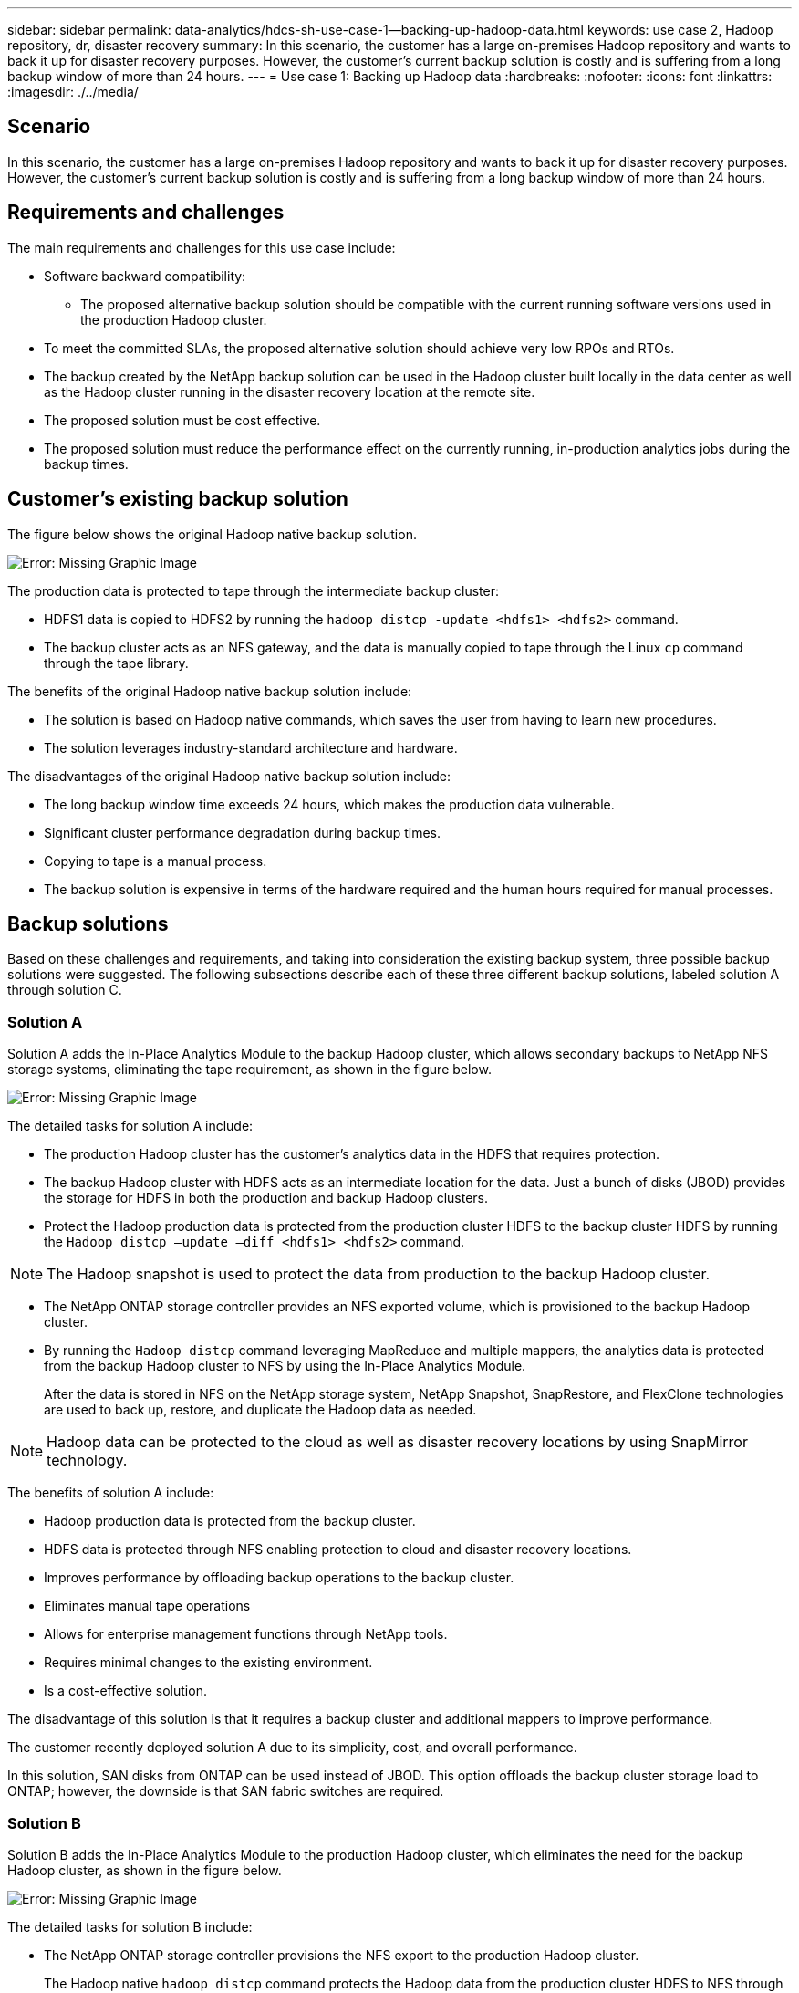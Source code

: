 ---
sidebar: sidebar
permalink: data-analytics/hdcs-sh-use-case-1--backing-up-hadoop-data.html
keywords: use case 2, Hadoop repository, dr, disaster recovery
summary: In this scenario, the customer has a large on-premises Hadoop repository and wants to back it up for disaster recovery purposes. However, the customer's current backup solution is costly and is suffering from a long backup window of more than 24 hours.
---
= Use case 1: Backing up Hadoop data
:hardbreaks:
:nofooter:
:icons: font
:linkattrs:
:imagesdir: ./../media/

//
// This file was created with NDAC Version 2.0 (August 17, 2020)
//
// 2021-10-28 12:57:46.894129
//

[.lead]
== Scenario

In this scenario, the customer has a large on-premises Hadoop repository and wants to back it up for disaster recovery purposes. However, the customer's current backup solution is costly and is suffering from a long backup window of more than 24 hours.

== Requirements and challenges

The main requirements and challenges for this use case include:

* Software backward compatibility:
** The proposed alternative backup solution should be compatible with the current running software versions used in the production Hadoop cluster.
* To meet the committed SLAs, the proposed alternative solution should achieve very low RPOs and RTOs.
* The backup created by the NetApp backup solution can be used in the Hadoop cluster built locally in the data center as well as the Hadoop cluster running in the disaster recovery location at the remote site.
* The proposed solution must be cost effective.
* The proposed solution must reduce the performance effect on the currently running, in-production analytics jobs during the backup times.

== Customer’s existing backup solution

The figure below shows the original Hadoop native backup solution.

image:hdcs-sh-image5.png[Error: Missing Graphic Image]

The production data is protected to tape through the intermediate backup cluster:

* HDFS1 data is copied to HDFS2 by running the `hadoop distcp -update <hdfs1> <hdfs2>` command.
* The backup cluster acts as an NFS gateway, and the data is manually copied to tape through the Linux `cp` command through the tape library.

The benefits of the original Hadoop native backup solution include:

* The solution is based on Hadoop native commands, which saves the user from having to learn new procedures.
* The solution leverages industry-standard architecture and hardware.

The disadvantages of the original Hadoop native backup solution include:

* The long backup window time exceeds 24 hours, which makes the production data vulnerable.
* Significant cluster performance degradation during backup times.
* Copying to tape is a manual process.
* The backup solution is expensive in terms of the hardware required and the human hours required for manual processes.

== Backup solutions

Based on these challenges and requirements, and taking into consideration the existing backup system, three possible backup solutions were suggested. The following subsections describe each of these three different backup solutions, labeled solution A through solution C.

=== Solution A

Solution A adds the In-Place Analytics Module to the backup Hadoop cluster, which allows secondary backups to NetApp NFS storage systems, eliminating the tape requirement, as shown in the figure below.

image:hdcs-sh-image6.png[Error: Missing Graphic Image]

The detailed tasks for solution A include:

* The production Hadoop cluster has the customer's analytics data in the HDFS that requires protection.
* The backup Hadoop cluster with HDFS acts as an intermediate location for the data. Just a bunch of disks (JBOD) provides the storage for HDFS in both the production and backup Hadoop clusters.
* Protect the Hadoop production data is protected from the production cluster HDFS to the backup cluster HDFS by running the `Hadoop distcp –update –diff <hdfs1> <hdfs2>` command.

[NOTE]
The Hadoop snapshot is used to protect the data from production to the backup Hadoop cluster.

* The NetApp ONTAP storage controller provides an NFS exported volume, which is provisioned to the backup Hadoop cluster.
* By running the `Hadoop distcp` command leveraging MapReduce and multiple mappers, the analytics data is protected from the backup Hadoop cluster to NFS by using the In-Place Analytics Module.
+
After the data is stored in NFS on the NetApp storage system, NetApp Snapshot, SnapRestore, and FlexClone technologies are used to back up, restore, and duplicate the Hadoop data as needed.

[NOTE]
Hadoop data can be protected to the cloud as well as disaster recovery locations by using SnapMirror technology.

The benefits of solution A include:

* Hadoop production data is protected from the backup cluster.
* HDFS data is protected through NFS enabling protection to cloud and disaster recovery locations.
* Improves performance by offloading backup operations to the backup cluster.
* Eliminates manual tape operations
* Allows for enterprise management functions through NetApp tools.
* Requires minimal changes to the existing environment.
* Is a cost-effective solution.

The disadvantage of this solution is that it requires a backup cluster and additional mappers to improve performance.

The customer recently deployed solution A due to its simplicity, cost, and overall performance.

In this solution, SAN disks from ONTAP can be used instead of JBOD. This option offloads the backup cluster storage load to ONTAP; however, the downside is that SAN fabric switches are required.

=== Solution B

Solution B adds the In-Place Analytics Module to the production Hadoop cluster, which eliminates the need for the backup Hadoop cluster, as shown in the figure below.

image:hdcs-sh-image7.png[Error: Missing Graphic Image]

The detailed tasks for solution B include:

* The NetApp ONTAP storage controller provisions the NFS export to the production Hadoop cluster.
+
The Hadoop native `hadoop distcp` command protects the Hadoop data from the production cluster HDFS to NFS through the In-Place Analytics Module.

* After the data is stored in NFS on the NetApp storage system, Snapshot, SnapRestore, and FlexClone technologies are used to back up, restore, and duplicate the Hadoop data as needed.

The benefits of solution B include:

* The production cluster is slightly modified for the backup solution, which simplifies implementation and reduces additional infrastructure cost.
* A backup cluster for the backup operation is not required.
* HDFS production data is protected in the conversion to NFS data.
* The solution allows for enterprise management functions through NetApp tools.

The disadvantage of this solution is that it’s implemented in the production cluster, which can add additional administrator tasks in the production cluster.

=== Solution C

In solution C, the NetApp SAN volumes are directly provisioned to the Hadoop production cluster for HDFS storage, as shown in the figure below.

image:hdcs-sh-image8.png[Error: Missing Graphic Image]

The detailed steps for solution C include:

* NetApp ONTAP SAN storage is provisioned at the production Hadoop cluster for HDFS data storage.
* NetApp Snapshot and SnapMirror technologies are used to back up the HDFS data from the production Hadoop cluster.
* There is no performance effect to production for the Hadoop/Spark cluster during the Snapshot copy backup process because the backup is at the storage layer.

[NOTE]
Snapshot technology provides backups that complete in seconds regardless of the size of the data.

The benefits of solution C include:

* Space-efficient backup can be created by using Snapshot technology.
* Allows for enterprise management functions through NetApp tools.

link:hdcs-sh-use-case-2--backup-and-disaster-recovery-from-the-cloud-to-on-premises.html[Next: Use case 2 - Backup and disaster recovery from the cloud to on-premises.]
